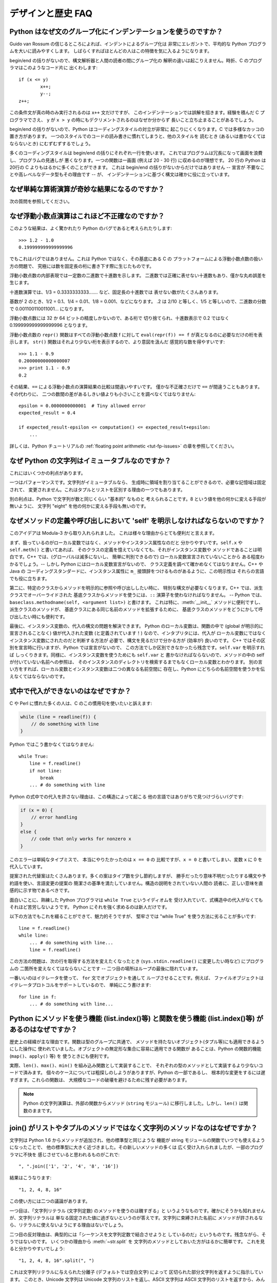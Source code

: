 ==================
デザインと歴史 FAQ
==================

Python はなぜ文のグループ化にインデンテーションを使うのですか？
---------------------------------------------------------------

Guido van Rossum の信じるところによれば、インデントによるグループ化は
非常にエレガントで、平均的な Python プログラムを大いに読みやすくします。
しばらくすればほとんどの人はこの特徴を気に入るようになります。

begin/end の括りがないので、構文解析器と人間の読者の間にグループ化の
解釈の違いは起こりえません。時折、C のプログラマはこのようなコード片に
出くわします::

   if (x <= y)
           x++;
           y--;
   z++;

この条件文が真の時のみ実行されるのは ``x++`` 文だけですが、
このインデンテーションでは誤解を招きます。経験を積んだ C プログラマでさえ、
``y`` が ``x > y`` の時にもデクリメントされるのはなぜか分からず
長いこと立ち止まることがあるでしょう。

begin/end の括りがないので、Python はコーディングスタイルの対立が非常に
起こりにくくなります。C では多様なカッコの置き方があります。
一つのスタイルでのコードの読み書きに慣れてしまうと、他のスタイルを
読むとき (あるいは書かなくてはならないとき) にむずむずするでしょう。

多くのコーディングスタイルは begin/end の括りにそれぞれ一行を使います。
これではプログラムは冗長になって画面を浪費し、プログラムの見通しが
悪くなります。一つの関数は一画面 (例えば 20 - 30 行) に収めるのが理想です。
20 行の Python は20行の C よりもはるかに多くのことができます。
これは begin/end の括りがないからだけではありません -- 宣言が
不要なことや高レベルなデータ型もその理由です -- が、
インデンテーションに基づく構文は確かに役に立っています。


なぜ単純な算術演算が奇妙な結果になるのですか？
----------------------------------------------

次の質問を参照してください。


なぜ浮動小数点演算はこれほど不正確なのですか？
----------------------------------------------

このような結果は、よく驚かれたり Python のバグであると考えられたりします::

   >>> 1.2 - 1.0
   0.199999999999999996

でもこれはバグではありません。これは Python ではなく、その基底にある C の
プラットフォームによる浮動小数点数の扱い方の問題で、
究極には数を固定長の桁に書き下す際に生じたものです。

浮動小数点数の内部表現では一定数の二進数で十進数を示します。
二進数では正確に表せない十進数もあり、僅かな丸め誤差を生じます。

十進数演算では、1/3 = 0.3333333333....... など、固定長の十進数では
表せない数がたくさんあります。

基数が 2 のとき、1/2 = 0.1、1/4 = 0.01、1/8 = 0.001、などになります。
.2 は 2/10 と等しく、1/5 と等しいので、二進数の分数で
0.001100110011001... になります。

浮動小数点数には 32 か 64 ビットの精度しかないので、ある桁で
切り捨てられ、十進数表示で 0.2 ではなく 0.199999999999999996 となります。

浮動小数点数の ``repr()`` 関数はすべての浮動小数点数 f に対して
``eval(repr(f)) == f`` が真となるのに必要なだけの桁を表示します。
``str()`` 関数はそれより少ない桁を表示するので、より意図を汲んだ
感覚的な数を得やすいです::

   >>> 1.1 - 0.9
   0.20000000000000007
   >>> print 1.1 - 0.9
   0.2

その結果、\ ``==`` による浮動小数点の演算結果の比較は間違いやすいです。
僅かな不正確さだけで ``==`` が間違うこともあります。その代わりに、
二つの数間の差があるしきい値よりも小さいことを調べなくてはなりません::

   epsilon = 0.0000000000001  # Tiny allowed error
   expected_result = 0.4

   if expected_result-epsilon <= computation() <= expected_result+epsilon:
       ...

詳しくは、Python チュートリアルの :ref:`floating point arithmetic
<tut-fp-issues>` の章を参照してください。


なぜ Python の文字列はイミュータブルなのですか？
------------------------------------------------

これにはいくつかの利点があります。

一つはパフォーマンスです。文字列がイミュータブルなら、
生成時に領域を割り当てることができるので、必要な記憶域は固定されて、
変更されません。これはタプルとリストを区別する理由の一つでもあります。

別の利点は、Python で文字列が数と同じくらい "基本的" なものと
考えられることです。8 という値を他の何かに変える手段が無いように、
文字列 "eight" を他の何かに変える手段も無いのです。


.. _why-self:

なぜメソッドの定義や呼び出しにおいて 'self' を明示しなければならないのですか？
------------------------------------------------------------------------------

このアイデアは Modula-3 から取り入れられました。
これは様々な理由からとても便利だと言えます。

まず、扱っているのがローカル変数ではなく、メソッドやインスタンス属性なのだと
分かりやすいです。\ ``self.x`` や ``self.meth()`` と書いてあれば、
そのクラスの定義を憶えていなくても、それがインスタンス変数や
メソッドであることは明白です。C++ では、(グローバルは滅多にないし、
簡単に判別できるので) ローカル変数宣言されていないことから
ある程度わかるでしょう。-- しかし Python にはローカル変数宣言がないので、
クラス定義を調べて確かめなくてはなりません。C++ や Java の
コーディングスタンダードに、インスタンス属性に
``m_`` 接頭辞をつけるものがあるように、この明示性は
それらの言語でも役に立ちます。

第二に、特定のクラスからメソッドを明示的に参照や呼び出ししたい時に、
特別な構文が必要なくなります。C++ では、派生クラスでオーバーライドされた
基底クラスからメソッドを使うには、\ ``::`` 演算子を使わなければなりません。
-- Python では、\ ``baseclass.methodname(self, <argument list>)`` と書けます。
これは特に、\ :meth:`__init__` メソッドに便利ですし、派生クラスのメソッドが、
基底クラスにある同じ名前のメソッドを拡張するために、
基底クラスのメソッドをどうにかして呼び出したい時にも便利です。

最後に、インスタンス変数の、代入の構文の問題を解決できます。
Python のローカル変数は、関数の中で (global が明示的に宣言されることなく)
値が代入された変数 (と定義されています！) なので、インタプリタには、代入が
ローカル変数にではなくインスタンス変数にされたのだと判断する方法が
必要で、構文を見るだけで分かる方が (効率が) 良いのです。
C++ ではその区別を宣言時に行いますが、Python では宣言がないので、
この方法でしか区別できなかったら残念です。\ ``self.var`` を明示すれば
しっくりきます。同様に、インスタンス変数を使うためにも ``self.var`` と
書かなければならないので、メソッドの中の self が付いていない名前への参照は、
そのインスタンスのディレクトリを検索するまでもなくローカル変数とわかります。
別の言い方をすれば、ローカル変数とインスタンス変数は二つの異なる名前空間に
存在し、Python にどちらの名前空間を使うかを伝えなくてはならないのです。


式中で代入ができないのはなぜですか？
------------------------------------

C や Perl に慣れた多くの人は、C のこの慣用句を使いたいと訴えます:

.. code-block:: c

   while (line = readline(f)) {
       // do something with line
   }

Python ではこう書かなくてはなりません::

   while True:
       line = f.readline()
       if not line:
           break
       ... # do something with line

Python の式中での代入を許さない理由は、この構造によって起こる
他の言語ではありがちで見つけづらいバグです:

.. code-block:: c

    if (x = 0) {
        // error handling
    }
    else {
        // code that only works for nonzero x
    }

このエラーは単純なタイプミスで、 本当にやりたかったのは ``x == 0`` の
比較ですが、\ ``x = 0`` と書いてしまい、変数 ``x`` に 0 を代入しています。

提案された代替案はたくさんあります。多くの案はタイプ数を少し節約しますが、
勝手だったり意味不明だったりする構文や予約語を使い、言語変更の提案の
簡潔さの基準を満たしていません。構造の説明をされていない人間の
読者に、正しい意味を直感的に示す物であるべきです。

面白いことに、熟練した Python プログラマは ``while True`` というイディオムを
受け入れていて、式構造中の代入がなくてもそれほど苦労しないようです。
Python にそれを強く求めるのは新人だけです。

以下の方法でもこれを綴ることができて、魅力的そうですが、
堅牢さでは "while True" を使う方法に劣ることが多いです::

   line = f.readline()
   while line:
       ... # do something with line...
       line = f.readline()

この方法の問題は、次の行を取得する方法を変えたくなったとき
(``sys.stdin.readline()`` に変更したい時など) にプログラムの
二箇所を変えなくてはならないことです --
二つ目の場所はループの最後に隠れています。

一番いいのはイテレータを使って、 ``for`` 文でオブジェクトを通して
ループさせることです。例えば、
ファイルオブジェクトはイテレータプロトコルをサポートしているので、
単純にこう書けます::

   for line in f:
       ... # do something with line...



Python にメソッドを使う機能 (list.index()等) と関数を使う機能 (list.index()等) があるのはなぜですか？
-----------------------------------------------------------------------------------------------------

歴史上の経緯が主な理由です。関数は型のグループに共通で、
メソッドを持たないオブジェクト(タプル等)にも適用できるようにした操作に
使われていました。オブジェクトの無定形な集合に容易に適用できる関数が
あることは、Python の関数的機能 (``map()``\ 、\ ``apply()`` 等) を
使うときにも便利です。

実際、\ ``len()``\ 、\ ``max()``\ 、\ ``min()`` を組み込み関数として実装することで、
それぞれの型のメソッドとして実装するより少ないコードで済みます。
個々のケースについては粗探しのしようがありますが、Python の一部であるし、
根本的な変更をするには遅すぎます。これらの関数は、
大規模なコードの破壊を避けるために残す必要があります。

.. XXX talk about protocols?

.. note::

   Python の文字列演算は、外部の関数からメソッド (``string`` モジュール)
   に移行しました。しかし、\ ``len()`` は関数のままです。


join() がリストやタプルのメソッドではなく文字列のメソッドなのはなぜですか？
---------------------------------------------------------------------------

文字列は Python 1.6 からメソッドが追加され、他の標準型と同じような
機能が string モジュールの関数でいつでも使えるようになったことで、
他の標準型に大きく近づきました。その新しいメソッドの多くは
広く受け入れられましたが、一部のプログラマに不快を
感じさせていると思われるものがこれで::

   ", ".join(['1', '2', '4', '8', '16'])

結果はこうなります::

   "1, 2, 4, 8, 16"

この使い方には二つの議論があります。

一つ目は、「文字列リテラル (文字列定数) のメソッドを使うのは醜すぎる」と
いうようなものです。確かにそうかも知れませんが、文字列リテラルは
単なる固定された値に過ぎないというのが答えです。文字列に束縛された名前に
メソッドが許されるなら、リテラルに使えないようにする理由はないでしょう。

二つ目の反対理由は、典型的には「シーケンスを文字列定数で結合させようと
しているのだ」というものです。残念ながら、そうではないのです。
いくつかの理由から :meth:`~str.split` を
文字列のメソッドとしておいた方がはるかに簡単です。
これを見ると分かりやすいでしょう::

   "1, 2, 4, 8, 16".split(", ")

これは文字列リテラルに与えられた分離子 (デフォルトでは空白文字) によって
区切られた部分文字列を返すように指示しています。
このとき、Unicode 文字列は Unicode 文字列のリストを返し、ASCII 文字列は
ASCII 文字列のリストを返すから、みんな幸せです。

:meth:`~str.join` は、セパレータ文字列に、文字列のシーケンスを
イテレートして隣り合う要素の間に自身を挿入するように指示しているので、
文字列のメソッドです。このメソッドは、
独自に定義された新しいクラスを含め、シーケンスの規則を
満たすいかなる引数にも使えます。

これは文字列メソッドなので、Unicode 文字列にも 通常の ASCII 文字列にも
使えます。``join()`` がシーケンス型のモジュールだったとしたら、
そのシーケンス型はどちらの型の文字列を返すか、セパレータの型によって
決めなければなりません。


例外はどれくらい速いのですか？
------------------------------

try/except ブロックは極端に効率がいいです。実際に例外を補足するのは高価です。
Python 2.0 より前のバージョンでは、このイディオムが一般的でした::

   try:
       value = mydict[key]
   except KeyError:
       mydict[key] = getvalue(key)
       value = mydict[key]

これは、辞書がほとんどの場合にキーを持っていると予想できるときにのみ
意味をなします。そうでなければ、このように書きます::

   if mydict.has_key(key):
       value = mydict[key]
   else:
       mydict[key] = getvalue(key)
       value = mydict[key]

.. note::

   Python 2.0 以降では、\ ``value = mydict.setdefault(key, getvalue(key))``
   のように書くことができます。


Python に switch や case 文がないのはなぜですか？
-------------------------------------------------

``if... elif... elif... else`` の繰り返しで簡単に同じことができます。
switch 文の構文に関する提案が幾つかありましたが、範囲検定をするべきか、
あるいはどのようにするべきかについての合意は (まだ) 得られていません。
現在の状況の完全な詳細は :pep:`275` を参照してください。

非常に大きな数の選択肢から選ぶとき、値を呼び出す関数に対応づける辞書を
作れます。例えば::

   def function_1(...):
       ...

   functions = {'a': function_1,
                'b': function_2,
                'c': self.method_1, ...}

   func = functions[value]
   func()

オブジェクトのメソッドを呼び出すには、さらに単純に
:func:`getattr` 組み込み関数で特定の名前のメソッドを検索することが出来ます::

   def visit_a(self, ...):
       ...
   ...

   def dispatch(self, value):
       method_name = 'visit_' + str(value)
       method = getattr(self, method_name)
       method()

メソッドの名前にこの例の `visit_`` のような接頭辞を使うことを勧めます。
このような接頭辞がないと、信頼できないソースから値が与えられたときに、
オブジェクトの任意のメソッドを呼び出す攻撃をされる可能性があります。


OS 特有のスレッド実装に依らずにインタプリタでスレッドをエミュレートすることはできないのですか？
-----------------------------------------------------------------------------------------------

答 1: 残念なことに、インタプリタは Python のスタックフレームごとに
少なくとも一つの C のスタックフレームを push します。同様に、
拡張もほとんどランダムなときに Python にコールバックすることがあります。
よって、完全なスレッド実装には C のスレッドサポートが必要です。

答 2: 幸運なことに、完全に C スタックを使わないように再設計された
インタプリタ `Stackless Python <http://www.stackless.com>`_ があります。
まだ実験的なものですが、将来性がありそうです。これは標準の
Python とバイナリ互換ですが、スタックレスの中核となるかどうかは
まだわかりません -- これはあまりに革命的すぎるかもしれません。


ラムダ式が文を含めないのはなぜですか？
--------------------------------------

Python の構文的な枠組みでは式の中にネストされた文を扱えないため、
Python のラムダ式は文を含めません。しかし、Python ではこれは深刻な
問題ではありません。他の言語でのラムダ式が機能性を追加するものであるのと
違い、Python でのラムダは関数を定義するのが面倒なときの
速記法に過ぎません。

Python では関数はもとからファーストクラスオブジェクトであり、
ローカルなスコープで宣言できます。よって、ローカルに宣言される
関数ではなくラムダ式を使う利点はただ一つ、関数の名前を
考えなくてもいいことです - でもその関数オブジェクトが代入されるのは
(ラムダ式が名前を空けたのとまさに同じ型のオブジェクトである)
ローカル変数です！


Python は C やその他の言語のように機械語にコンパイルできますか？
----------------------------------------------------------------

簡単にはできません。Python の高水準データ型、動的な型付け、(:func:`eval` や
:func:`exec` を使った) インタプリタの実行時呼び出しがあるということは、
「コンパイルされた」Python のプログラムのほとんどが、\ ``x+1`` のような
一見簡単な演算でさえ、Python のランタイムシステムへの呼び出しで
成り立っているであろうことを意味します。

Python ニュースグループや過去の
`Python conferences <http://python.org/community/workshops/>`_ で
説明されたいくつかのプロジェクトを見ると、現在の速度の向上は
緩やかでしかない (たとえば 2 倍) ですが、このやり方はうまくいきそうです。
Jython は Java バイトコードにコンパイルするという同様の方法を使っています。
(Jim Hugunin の論証によれば、プログラム全体の解析と組み合わせることで、
小さなデモプログラムでは 1000 倍の速度向上が見込めます。詳しくは
`1997 Python conference <http://python.org/workshops/1997-10/proceedings/>`_
の議事録を参照してください。)

内部的には、Python のソースコードはいつもバイトコード表現に
翻訳されていて、そのバイトコードが Python の仮想マシンによって
実行されます。めったに変更されないモジュールの解析が繰り返されることによる
オーバーヘッドを避けるため、このバイトコードはモジュールが解析されるたびに
名前が ".pic" で終わるファイルに書きこまれます。対応する .py ファイルが
変更されたとき、そのファイルは再び解析および翻訳されて
.pyc ファイルは書き直されます。

一旦 .pyc ファイルが読み込まれればパフォーマンスの差はなく、
.pyc ファイルから読み込まれたバイトコードも、直接の変換により
生成されたバイトコードも全く同じです。唯一の違いは、.pyc ファイルから
コードを読み込むのは .py ファイルを解析して翻訳するのよりも速いことなので、
予めコンパイルされた .pyc ファイルがあると Python スクリプトの起動時間が
改善します。必要なら、 Lib/compileall.py モジュールで、
与えられたモジュール群の適切な .pyc ファイルを生成できます。

なお、Python によって実行されるメインスクリプトは、たとえそのファイル名が
.py で終わっていても、.pyc ファイルにコンパイルされません。
バイトコードには変換されますが、そのバイトコードはファイルに保存されません。
たいていメインスクリプトはとても短いので、
これでも大きく速度を落とすことにはなりません。

.. XXX check which of these projects are still alive

Python と C のコードを様々な方法で混合して簡単にパフォーマンスを
向上させるプログラムがいくつかあります。例えば
`Psyco <http://psyco.sourceforge.net/>`_\ 、
`Pyrex <http://www.cosc.canterbury.ac.nz/~greg/python/Pyrex/>`_\ 、
`PyInline <http://pyinline.sourceforge.net/>`_\ 、
`Py2Cmod <http://sourceforge.net/projects/py2cmod/>`_\ 、
`Weave <http://www.scipy.org/Weave>`_
を参照してください。


Python はメモリをどのように管理するのですか？
---------------------------------------------

Python のメモリ管理の詳細は実装に依ります。Python の標準の C 実装は
参照カウントを使って、アクセスできないオブジェクトを探します。
また別のメカニズムも使って参照サイクルを集めます。これは
サイクル検出アルゴリズムを定期的に実行し、アクセスできないサイクルを探し、
それに含まれるオブジェクトを削除します。\ :mod:`gc` モジュールの
関数で、ガベージコレクションを実行し、デバッグ統計を取得し、
コレクタのパラメタを変更できます。

Jython は Java ランタイムに頼るので、JVM のガベージコレクタが使われます。
Python のコードが参照カウントの実装の振る舞いに依るとき、
この違いが微妙な移植問題を起こすことがあります。

.. XXX relevant for Python 2.6?

   Sometimes objects get stuck in tracebacks temporarily and hence are not
   deallocated when you might expect.  Clear the tracebacks with::

      import sys
      sys.exc_clear()
      sys.exc_traceback = sys.last_traceback = None

   Tracebacks are used for reporting errors, implementing debuggers and related
   things.  They contain a portion of the program state extracted during the
   handling of an exception (usually the most recent exception).

循環性がなければ、Python プログラムはメモリを明示的に
管理する必要はありません。

なぜ Python は伝統的なガベージコレクション体系を使わないのでしょうか？
まず、それは C の標準的な機能ではないのでポータブルではありません。
(Boehm GC を例に取りましょう。これには *most* 有名なプラットフォームのための
アセンブリコードが含まれますが、全てには対応していませんし、
ほとんど transparent ですが、完全に transparent ではありません。
Python を対応させるにはパッチが必要です。)

伝統的な GC は Python が他のアプリケーションに実装されるときにも
問題となります。スタンドアロンの Python で動く限りでは、
標準の malloc() と free() を GC ライブラリから提供されるものに置き換えても
問題ありませんが、Python を実装したアプリケーションは Python の
ものではない *独自の* 代替品を使おうとするかもしれません。
現在のようにすることで、Python は malloc() と free() が
適切に実装されている限りどんなものにも対応させられます。

Jython では、以下の (CPython では通る) コードはおそらく、
メモリを使い切るより遥かに前にファイルディスクリプタを使い果たすでしょう::

   for file in very_long_list_of_files:
       f = open(file)
       c = f.read(1)

現在の参照カウントとデストラクタのスキームを使えば、
f への新しい代入ごとに前のファイルは閉じられます。GC を使うのでは、
これは保証されません。どんな Python の実装にも適用できるコードを書くには、
明示的にファイルを閉じるか、\ :keyword:`with` 文を使いましょう。これは GC に
関係なく働きます::

   for file in very_long_list_of_files:
       with open(file) as f:
           c = f.read(1)


なぜ Python の終了時にすべてのメモリが開放されるわけではないのですか？
----------------------------------------------------------------------

Python モジュールのグローバルな名前空間から参照されるオブジェクトは、
Python の終了時にメモリの割り当てを解除されるとは限りません。
これは、循環参照があるときに起こりえます。開放できない C ライブラリ
(例えば、Purify のようなツールなどが当てはまります) によって
割り当てられたいくらかのメモリも含まれます。しかし、Python は終了時に
メモリをクリーンアップすることには積極的で、
全ての各個オブジェクトを破棄しようとします。

再割り当て時に Python が特定のものを削除するように強制したいときは、
:mod:`atexit` モジュールを使って削除を強制する関数を実行してください。


なぜタプルとリストという別のデータ型が用意されているのですか？
--------------------------------------------------------------

リストとタプルは、多くの点で似ていますが、一般には本質的に異なる方法で
使われます。タプルは、Pascal のレコードや C の構造体と同様なものと
考えられます。型が異なっても良い関連するデータの小さな集合で、
グループとして演算されます。例えば、デカルト座標は 2 つや 3 つの数の
タプルとして適切に表せます。

一方、リストは、もっと他の言語の配列に近いものです。全て同じ型の
可変数のオブジェクトを持ち、それらが一つ一つ演算される傾向にあります。
例えば、\ ``os.listdir('.')`` はカレントディレクトリ内にある
ファイルの文字列表現のリストを返します。この出力を演算する関数は一般に、
ディレクトリに一つや二つの別のファイルを加えても壊れません。

タプルはイミュータブルなので、一度タプルが生成されたら、
そのどの要素も新しい値に置き換えられません。リストはミュータブルなので、
リストの要素はいつでも変更できます。イミュータブルな要素だけが
辞書のキーとして使えるので、リストではなくタプルだけがキーとして使えます。


リストはどのように実装されているのですか？
------------------------------------------

Python のリストは真の可変長配列であり、Lisp スタイルの連結リストでは
ありません。この実装は、他のオブジェクトへの参照の連続した配列を使い、
リストの頭部構造にこの配列へのポインタと配列の長さを保持します。

これにより、リストのインデクシング ``a[i]`` は、リストの大きさやインデクスの値に依存しないコストで演算できます。

要素が追加または挿入されるとき、この参照の配列は大きさが変更されます。
要素追加の繰り返しのパフォーマンスを上げるために、少し工夫されています。
配列が大きくなるとき、次の何回かは実際に大きさを変更する必要がないように、
いくらかの追加の領域が割り当てられます。


辞書はどのように実装されているのですか？
----------------------------------------

Python の辞書は大きさを変更できるハッシュテーブルとして実装されています。
B 木にコンパイルされることで、ほとんどの条件下で (特に一般的な演算である)
探索のパフォーマンスが良くなりますし、実装も単純です。

辞書は、 :func:`hash` ビルトイン関数で、辞書に保存されているそれぞれの
キーに対応するハッシュコードを計算して働きます。このハッシュコードはキーに
大きく依存します。例えば、"Python" のハッシュ値は -539294296 ですが、
ビットが一つ違うだけの文字列 "python" のハッシュ値は 1142331976 です。
そしてこのハッシュコードは、内部配列での値が保存される位置を
計算するために使われます。保存しているキーのハッシュ値が異なるとすれば、
一定の時間 - コンピュータサイエンスの記法で言えば O(1) - でキーを
検索できることになります。また、キーのいかなる並び順も
保たれていないことにもなり、配列を ``.keys()`` や ``.items()`` として
横断すると、辞書の内容が任意の混乱した順序で出力されます。


なぜ辞書のキーはイミュータブルでなくてはならないのですか？
----------------------------------------------------------

辞書のハッシュテーブルの実装は、キーを見つけるために、
キーから計算されたハッシュ値を使っています。もしキーがミュータブルな
オブジェクトだったら、その値は変えられ、それによりハッシュ値も
変わってしまいます。しかし、キーオブジェクトを変更したのが何者であれ、
値が辞書のキーとして使われていたと気付けないので、辞書の中のエントリを
適切な場所に動かせません。そうして、同じオブジェクトを探そうとしたときに、
ハッシュ値が違うため見つかりません。古い値を探そうとしても、
そのハッシュバイナリから見つかるオブジェクトの値は異なるでしょうから、
これも見つかりません。

リストでインデクシングされた辞書が必要なら、まず単純に
リストをタプルに変換してください。関数 ``tuple(L)`` は、リスト ``L`` と
同じエントリのタプルを生成します。タプルはイミュータブルなので、
辞書のキーとして使えます。

いくつかの受け入れられなかった提案:

- アドレス (オブジェクト ID) のハッシュリスト。これは、
  同じ値の新しいリストを作っても見つからないので駄目です。例えば::

     mydict = {[1, 2]: '12'}
     print mydict[[1, 2]]

   は、2 行目の ``[1, 2]`` の id が 1 行目のものと違うため、
   KeyError 例外を起こします。要するに、辞書のキーは :keyword:`is` ではなく、
   ``==`` で比較されるべきです。

- リストをキーとして使うときにコピーを作る。リストはミュータブルなので、
  自分自身への参照を含むことができ、コードをコピーするときに無限ループに
  ハマる可能性があるので、これは駄目です。

- リストをキーとして使うことを認めるが、ユーザにそれを変更させないように
  伝える。もしユーザが忘れたり、偶然にリストが変更されてしまったりしたら、
  追跡困難なバグの可能性を生じてしまいます。またこれは、\ ``d.keys()`` の
  すべての値は辞書のキーとして使えるという、辞書の重要な不変性も
  潰してしまいます。

- リストが一旦辞書のキーとして使われたら、読み込み専用のマークを付ける。
  問題は、値を変えられるのはトップレベルオブジェクトだけではないことです。
  リストを含むタプルもキーとして使えます。全てを辞書のキーとして導入すると、
  そこから到達可能な全てのオブジェクトに読み込み専用のマークを
  付ける必要があります - そして再び、自己参照オブジェクトが
  無限ループを引き起こします。

必要ならばこれを回避する方法がありますが、自己責任のもとで行ってください。
ミュータブルな構造を、\ :meth:`__eq__` と :meth:`__hash__` メソッドの
両方を持つクラスインスタンスに含めることができます。その時、
辞書 (またはハッシュに基づく別の構造体) に属するような全ての
ラッパーオブジェクトのハッシュ値が、そのオブジェクトが
辞書 (その他の構造体) 中にある間固定され続けることを確実にしてください::

   class ListWrapper:
       def __init__(self, the_list):
           self.the_list = the_list
       def __eq__(self, other):
           return self.the_list == other.the_list
       def __hash__(self):
           l = self.the_list
           result = 98767 - len(l)*555
           for i, el in enumerate(l):
               try:
                   result = result + (hash(el) % 9999999) * 1001 + i
               except Exception:
                   result = (result % 7777777) + i * 333
           return result

なお、リストのメンバーの中にハッシュ化できないものがある可能性や、
算術オーバーフローの可能性から、ハッシュ計算は複雑になります。

さらに、そのオブジェクトが辞書に含まれるか否かにかかわらず、\ ``o1 == o2``
(すなわち ``o1.__eq__(o2) が真``) ならばいつでも
``hash(o1) == hash(o2)`` (すなわち ``o1.__hash__() == o2.__hash__``)
でなくてはなりません。
その制限に適合できなければ、辞書やその他のハッシュに基づく
構造体は間違いを起こします。

この ListWrapper の例では、異常を避けるため、ラッパオブジェクトが
辞書内にある限りラップされたリストが変更されてはなりません。
この条件と満たせなかった時の結果について知恵を絞る覚悟がない限り、
これをしてはいけません。よく考えてください。


なぜ list.sort() はソートされたリストを返さないのですか？
---------------------------------------------------------

パフォーマンスが問題となる状況では、ソートするためだけにリストのコピーを
作るのは無駄が多いです。そこで、\ :meth:`list.sort` はインプレースに
リストをソートします。このことを忘れないため、この関数は
ソートされたリストを返しません。こうすることで、ソートされたコピーが必要で、
ソートされていないものも残しておきたいときに、
うっかり上書きしてしまうようなことがなくなります。

Python 2.4 で、新しい関数 -- :func:`sorted` -- が追加されました。
この関数は、与えられたイテレート可能から新しいリストを生成し、
ソートして返します。例えば、辞書のキーをソートされた順序で
イテレートする方法は::

   for key in sorted(mydict):
       ... # do whatever with mydict[key]...


Python ではどのようにインタフェース仕様を特定し適用するのですか？
-----------------------------------------------------------------

C++ や Java のような言語が提供するような、モジュールに対する
インタフェース仕様の特定は、モジュールのメソッドや関数の原型を表現します。
インタフェースの特定がコンパイル時に適用されることが、
大きなプログラムの構成に役立つと、広く感じられています。

Python 2.6 で、\ :mod:`abc` モジュールが追加され、
抽象基底クラス (Abstract Base Classes/ABCs) を定義できるようになりました。
これにより、\ :func:`isinstance` や :func:`issubclass` を使って、
あるインスタンスやクラスが特定の ABC を実装するかを調べられるように
なりました。\ :mod:`collections` モジュールによって、\ :class:`Iterable`\ 、
:class:`Container` 、\ :class:`MutableMapping` などの役立つ ABC が
定義されています。

Python では、コンポーネントの適切なテスト規律によって、
インタフェース仕様の多くの強みを活かせます。サブクラス化による問題を
見つけるために使えるツール PyChecker もあります。

モジュールのための適切なテストスイートは、回帰テストを提供し、
モジュールのインタフェース仕様や用例集としても役立ちます。
多くの Python モジュールは、簡単な「自己テスト」を提供する
スクリプトとして実行できます。複雑な外部インタフェースを使うモジュールさえ、
外部インタフェースの細かい「スタブ」エミュレーションで単独に
テストできることが多いです。\ :mod:`doctest` や :mod:`unittest` モジュール、
あるいはサードパーティのテストフレームワークで、
モジュールのコードの全ての行に及ぶ徹底的なテストスイートを構成できます。

Python で大きくて複雑なアプリケーションを構築するとき、
インタフェース仕様と同様に、適切なテスト規律も役立ちます。
実際、インタフェース仕様ではテストできないプログラムの属性もあるので、
それ以上にもなりえます。例えば、\ :meth:`append` メソッドは新しい要素を
ある内部リストの終わりに加えます。インタフェース仕様ではこの :meth:`append` の
実装が実際にこれを行うかをテストできませんが、
テストスイートならこの機能を簡単に確かめられます。

テストスイートを書くことはとても役に立ちますし、
テストのしやすさという視点でコードを設計することにもつながります。
テスト指向開発は、人気を増しつつある技法で、実際のコードを書き始める前に、
最初からテストスイートの部品を書くことを求めます。
もちろん、 Python で粗雑にテストケースを全く書かないこともできます。


なぜオブジェクト間でデフォルト値が共有されるのですか？
------------------------------------------------------

この種のバグがよく初心者プログラマに噛み付きます。
この関数を考えてみてください::

   def foo(mydict={}):  # Danger: shared reference to one dict for all calls
       ... compute something ...
       mydict[key] = value
       return mydict

初めてこの関数を呼び出した時、\ ``mydict`` には一つの要素があります。
二回目には、\ ``foo()`` が実行されるときに ``mydict`` には初めから
一つの要素をすでに持っているので、\ ``mydict`` には二つの要素があります。

関数の呼び出しによって、デフォルトの値に対する新しいオブジェクトが
作られるのだと予想しがちです。実はそうなりません。デフォルト値は、
関数が定義されたときに一度だけ生成されます。この例の辞書のように、
そのオブジェクトが変更されたとき、
その後の関数の呼び出しは変更後のオブジェクトを参照します。

定義の時に、数、文字列、タプル、\ ``None`` など、
イミュータブルなオブジェクトを使うと変更される危険がありません。
辞書、リスト、クラスインスタンスなどのミュータブルなオブジェクトは
混乱のもとです。

この性質から、ミュータブルなオブジェクトをデフォルト値として使わない
プログラミング手法がいいです。代わりに、\ ``None`` をデフォルト値に使い、
そのパラメタが ``None`` である時にだけ、
関数の内部で新しいリスト/辞書/その他をつくるようにしてください。
例えば、こう書かずに::

   def foo(mydict={}):
       ...

こう書いてください::

   def foo(mydict=None):
       if mydict is None:
           mydict = {}  # create a new dict for local namespace

この性質が便利なこともあります。時間のかかる計算を行う関数があるときに
使われる一般的な技法は、関数が呼び出されるごとにパラメタと結果の値を
キャッシュし、再び同じ値が要求されたらキャッシュされた値を返すというものです。
これは "memoizing" と呼ばれ、このように実装されます::

   # Callers will never provide a third parameter for this function.
   def expensive (arg1, arg2, _cache={}):
       if (arg1, arg2) in _cache:
           return _cache[(arg1, arg2)]

       # Calculate the value
       result = ... expensive computation ...
       _cache[(arg1, arg2)] = result           # Store result in the cache
       return result

デフォルト値の代わりに、辞書を含むグローバル変数も使えます。
これは好みの問題です。


なぜ goto が無いのですか？
--------------------------

関数の呼び出しをまたいでも動作する "構造化された goto" を
まかなうものとして例外を使えます。C、Fortran、その他の言語での
"go" あるいは "goto" 構造の適切な用途は全て、
例外で同じようなことををすれば便利であると、広く感じられています。例えば::

   class label: pass  # declare a label

   try:
        ...
        if (condition): raise label()  # goto label
        ...
   except label:  # where to goto
        pass
   ...

例外ではループ内へ跳ぶことはできませんが、
どちらにしてもそれは goto の乱用と見なされるものです。使うのは控えてください。


なぜ raw 文字列 (r-strings) はバックスラッシュで終わってはいけないのですか？
----------------------------------------------------------------------------

正確には、奇数個のバックスラッシュで終わってはいけません。
終わりの対になっていないバックスラッシュは、閉じ引用文字をエスケープし、
終っていない文字列を残してしまいます。

raw 文字列は、独自にバックスラッシュの処理をしようとするプロセッサ
(主に正規表現エンジン) への入力を生成しやすいように設計されたものです。
このようなプロセッサは、終端の対になっていないバックスラッシュを
結局エラーとみなすので、raw 文字列はそれを認めません。その代わりに、
バックスラッシュでエスケープすることで、引用文字を文字列として
渡すことができます。r-string が意図された目的に使われるときに、
この規則が役に立つのです。

Windows のパス名を構築するときには、Windows のシステムコールは
普通のスラッシュも受け付けることを憶えておいてください::

   f = open("/mydir/file.txt")  # works fine!

DOS コマンドのパス名を構築するときには、例えばこの中のどれかを試してください::

   dir = r"\this\is\my\dos\dir" "\\"
   dir = r"\this\is\my\dos\dir\ "[:-1]
   dir = "\\this\\is\\my\\dos\\dir\\"


属性の代入に "with" 文が使えないのはなぜですか？
------------------------------------------------

Python には、ブロックの実行を包む 'with' 文があり、ブロックに入るときと
ブロックから出るときに、コードを呼び出します。
以下のような構造を持つ言語があります::

   with obj:
       a = 1               # equivalent to obj.a = 1
       total = total + 1   # obj.total = obj.total + 1

Python では、このような構造は曖昧になるでしょう。

Object Pascal、Delphi、C++のような他の言語では、静的な型を使うので、
曖昧な方法でも、どのメンバに代入されているのか分かります。
これが静的型付けの要点です -- コンパイラは *always* コンパイル時に
すべての変数のスコープを知るのです。

Python は動的な型を使います。実行時にどの属性が参照されるか事前に
分かりません。動作中にメンバ属性が追加あるいは
除去されるかもしれません。これでは、単純に読むだけでは
どのアトリビュートが参照されているか分かりません。ローカルなのか、
グローバルなのか、メンバ属性なのか。

例えば、以下の不完全なコード片を考えましょう::

   def foo(a):
       with a:
           print x

このコード片では、"a" は "x" というメンバ属性を持っていると仮定されています。
しかし、Python ではインタプリタにはこの仮定を伝えられる仕組みはありません。
"a" が、例えば整数だったら、どうなってしまうでしょうか。
"x" という名前のグローバル変数があったら、それが with ブロックの中で
使われるのでしょうか。この通り、Python の動的な特質から、
このような選択はとても難しい物になっています。

しかし、"with" やそれに類する言語の機能の一番の利点 (コード量の削減) は、
Python では代入により簡単に手に入れられます::

   function(args).mydict[index][index].a = 21
   function(args).mydict[index][index].b = 42
   function(args).mydict[index][index].c = 63

こう書いてください::

   ref = function(args).mydict[index][index]
   ref.a = 21
   ref.b = 42
   ref.c = 63

Python では実行時に名前束縛が解決され、後者はその解決が一度で済むため、
これには実行速度をあげる副作用もあります。


if/while/def/class 文にコロンが必要なのはなぜですか？
-----------------------------------------------------

主に可読性を高めるため (実験的な ABC 言語の結果の一つ) に、コロンが必要です::

   if a == b
       print a

と::

   if a == b:
       print a

を考えれば、後者のほうが少し読みやすいでしょう。さらに言えば、
この FAQ の解答例は次のようになるでしょう。これは、英語の標準的な用法です。

他の小さな理由は、コロンによってエディタがシンタックスハイライトを
しやすくなることです。手の込んだ解析をしなくても、
コロンを探せばいつインデンテーションを増やすべきかを決められます。


なぜ Python ではリストやタプルの最後にカンマがあっても良いのですか？
--------------------------------------------------------------------

Python では、リスト、タプル、辞書の最後の要素の後端に
カンマをつけても良いことになっています::

   [1, 2, 3,]
   ('a', 'b', 'c',)
   d = {
       "A": [1, 5],
       "B": [6, 7],  # last trailing comma is optional but good style
   }


これを許すのには、いくつかの理由があります。

複数行にまたがるリスト、タプル、辞書にリテラル値を使っているとき、
こうすれば前の行にカンマを加える必要がなくなるので、要素を加えやすくなります。
構文エラーを引き起こすことなくエディタで行をソートできます。

間違えてカンマを落としてしまうと、診断しづらいエラーにつながります。例えば::

       x = [
         "fee",
         "fie"
         "foo",
         "fum"
       ]

このリストには4つの要素があるように見えますが、
実際には3つしかありません。"fee、"fiefoo"、"fum" です。
いつもカンマを付けるようにすれば、この種のエラーが避けられます。

後端にカンマをつけても良いことにすれば、プログラムによるコード生成も簡単になります。

